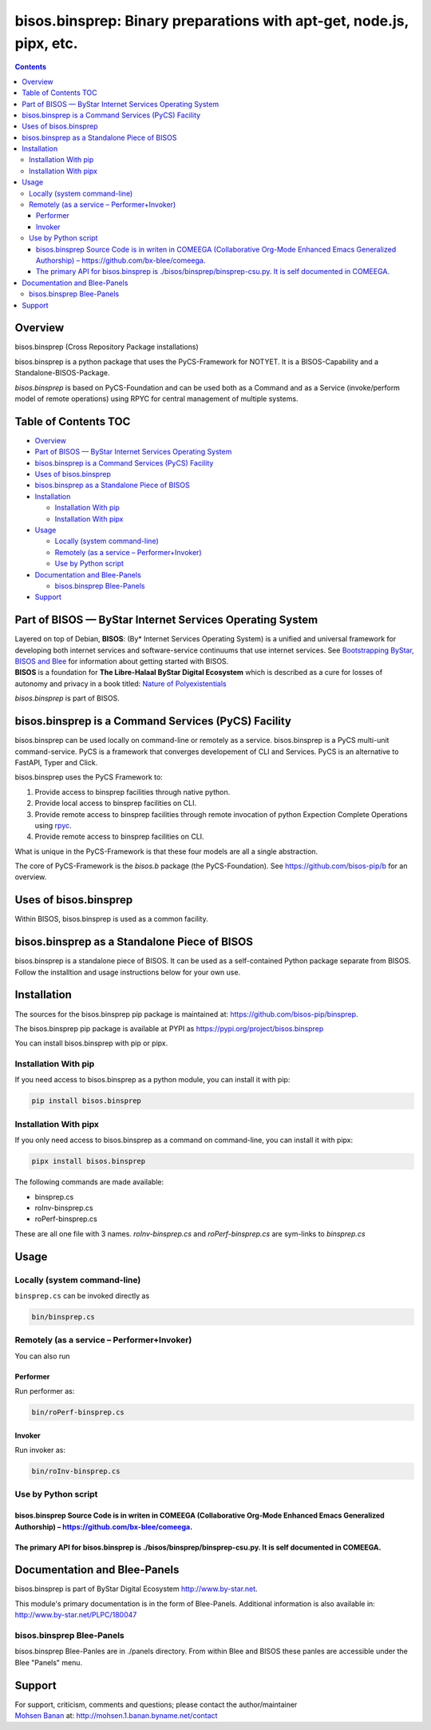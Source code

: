 =====================================================================
bisos.binsprep: Binary preparations with apt-get, node.js, pipx, etc.
=====================================================================

.. contents::
   :depth: 3
..

Overview
========

bisos.binsprep (Cross Repository Package installations)

bisos.binsprep is a python package that uses the PyCS-Framework for
NOTYET. It is a BISOS-Capability and a Standalone-BISOS-Package.

*bisos.binsprep* is based on PyCS-Foundation and can be used both as a
Command and as a Service (invoke/perform model of remote operations)
using RPYC for central management of multiple systems.

.. _table-of-contents:

Table of Contents TOC
=====================

-  `Overview <#overview>`__
-  `Part of BISOS — ByStar Internet Services Operating
   System <#part-of-bisos-----bystar-internet-services-operating-system>`__
-  `bisos.binsprep is a Command Services (PyCS)
   Facility <#bisosbinsprep-is-a-command-services-pycs-facility>`__
-  `Uses of bisos.binsprep <#uses-of-bisosbinsprep>`__
-  `bisos.binsprep as a Standalone Piece of
   BISOS <#bisosbinsprep-as-a-standalone-piece-of-bisos>`__
-  `Installation <#installation>`__

   -  `Installation With pip <#installation-with-pip>`__
   -  `Installation With pipx <#installation-with-pipx>`__

-  `Usage <#usage>`__

   -  `Locally (system command-line) <#locally-system-command-line>`__
   -  `Remotely (as a service –
      Performer+Invoker) <#remotely-as-a-service----performerinvoker>`__
   -  `Use by Python script <#use-by-python-script>`__

-  `Documentation and Blee-Panels <#documentation-and-blee-panels>`__

   -  `bisos.binsprep Blee-Panels <#bisosbinsprep-blee-panels>`__

-  `Support <#support>`__

Part of BISOS — ByStar Internet Services Operating System
=========================================================

| Layered on top of Debian, **BISOS**: (By\* Internet Services Operating
  System) is a unified and universal framework for developing both
  internet services and software-service continuums that use internet
  services. See `Bootstrapping ByStar, BISOS and
  Blee <https://github.com/bxGenesis/start>`__ for information about
  getting started with BISOS.
| **BISOS** is a foundation for **The Libre-Halaal ByStar Digital
  Ecosystem** which is described as a cure for losses of autonomy and
  privacy in a book titled: `Nature of
  Polyexistentials <https://github.com/bxplpc/120033>`__

*bisos.binsprep* is part of BISOS.

bisos.binsprep is a Command Services (PyCS) Facility
====================================================

bisos.binsprep can be used locally on command-line or remotely as a
service. bisos.binsprep is a PyCS multi-unit command-service. PyCS is a
framework that converges developement of CLI and Services. PyCS is an
alternative to FastAPI, Typer and Click.

bisos.binsprep uses the PyCS Framework to:

#. Provide access to binsprep facilities through native python.
#. Provide local access to binsprep facilities on CLI.
#. Provide remote access to binsprep facilities through remote
   invocation of python Expection Complete Operations using
   `rpyc <https://github.com/tomerfiliba-org/rpyc>`__.
#. Provide remote access to binsprep facilities on CLI.

What is unique in the PyCS-Framework is that these four models are all a
single abstraction.

The core of PyCS-Framework is the *bisos.b* package (the
PyCS-Foundation). See https://github.com/bisos-pip/b for an overview.

Uses of bisos.binsprep
======================

Within BISOS, bisos.binsprep is used as a common facility.

bisos.binsprep as a Standalone Piece of BISOS
=============================================

bisos.binsprep is a standalone piece of BISOS. It can be used as a
self-contained Python package separate from BISOS. Follow the
installtion and usage instructions below for your own use.

Installation
============

The sources for the bisos.binsprep pip package is maintained at:
https://github.com/bisos-pip/binsprep.

The bisos.binsprep pip package is available at PYPI as
https://pypi.org/project/bisos.binsprep

You can install bisos.binsprep with pip or pipx.

Installation With pip
---------------------

If you need access to bisos.binsprep as a python module, you can install
it with pip:

.. code:: bash

   pip install bisos.binsprep

Installation With pipx
----------------------

If you only need access to bisos.binsprep as a command on command-line,
you can install it with pipx:

.. code:: bash

   pipx install bisos.binsprep

The following commands are made available:

-  binsprep.cs
-  roInv-binsprep.cs
-  roPerf-binsprep.cs

These are all one file with 3 names. *roInv-binsprep.cs* and
*roPerf-binsprep.cs* are sym-links to *binsprep.cs*

Usage
=====

Locally (system command-line)
-----------------------------

``binsprep.cs`` can be invoked directly as

.. code:: bash

   bin/binsprep.cs

Remotely (as a service – Performer+Invoker)
-------------------------------------------

You can also run

Performer
~~~~~~~~~

Run performer as:

.. code:: bash

   bin/roPerf-binsprep.cs

Invoker
~~~~~~~

Run invoker as:

.. code:: bash

   bin/roInv-binsprep.cs

Use by Python script
--------------------

bisos.binsprep Source Code is in writen in COMEEGA (Collaborative Org-Mode Enhanced Emacs Generalized Authorship) – https://github.com/bx-blee/comeega.
~~~~~~~~~~~~~~~~~~~~~~~~~~~~~~~~~~~~~~~~~~~~~~~~~~~~~~~~~~~~~~~~~~~~~~~~~~~~~~~~~~~~~~~~~~~~~~~~~~~~~~~~~~~~~~~~~~~~~~~~~~~~~~~~~~~~~~~~~~~~~~~~~~~~~~~

The primary API for bisos.binsprep is ./bisos/binsprep/binsprep-csu.py. It is self documented in COMEEGA.
~~~~~~~~~~~~~~~~~~~~~~~~~~~~~~~~~~~~~~~~~~~~~~~~~~~~~~~~~~~~~~~~~~~~~~~~~~~~~~~~~~~~~~~~~~~~~~~~~~~~~~~~~

Documentation and Blee-Panels
=============================

bisos.binsprep is part of ByStar Digital Ecosystem
http://www.by-star.net.

This module's primary documentation is in the form of Blee-Panels.
Additional information is also available in:
http://www.by-star.net/PLPC/180047

bisos.binsprep Blee-Panels
--------------------------

bisos.binsprep Blee-Panles are in ./panels directory. From within Blee
and BISOS these panles are accessible under the Blee "Panels" menu.

Support
=======

| For support, criticism, comments and questions; please contact the
  author/maintainer
| `Mohsen Banan <http://mohsen.1.banan.byname.net>`__ at:
  http://mohsen.1.banan.byname.net/contact
